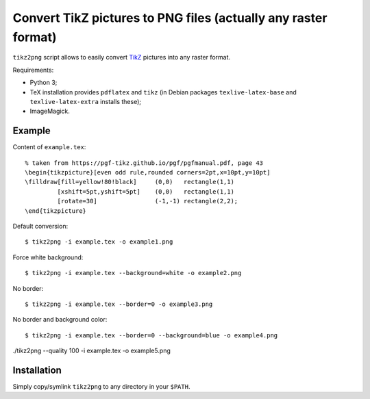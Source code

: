 ================================================================================
    Convert TikZ pictures to PNG files (actually any raster format)
================================================================================

``tikz2png`` script allows to easily convert `TikZ <https://github.com/pgf-tikz/pgf>`_
pictures into any raster format.

Requirements:

- Python 3;
- TeX installation provides ``pdflatex`` and ``tikz`` (in Debian packages
  ``texlive-latex-base`` and ``texlive-latex-extra`` installs these);
- ImageMagick.


Example
--------------------------------------------------

Content of ``example.tex``::

    % taken from https://pgf-tikz.github.io/pgf/pgfmanual.pdf, page 43
    \begin{tikzpicture}[even odd rule,rounded corners=2pt,x=10pt,y=10pt]
    \filldraw[fill=yellow!80!black]     (0,0)   rectangle(1,1)
             [xshift=5pt,yshift=5pt]    (0,0)   rectangle(1,1)
             [rotate=30]                (-1,-1) rectangle(2,2);
    \end{tikzpicture}

Default conversion::

    $ tikz2png -i example.tex -o example1.png

.. image:: example1.png

Force white background::

    $ tikz2png -i example.tex --background=white -o example2.png

.. image:: example2.png

No border::

    $ tikz2png -i example.tex --border=0 -o example3.png

.. image:: example3.png

No border and background color::

    $ tikz2png -i example.tex --border=0 --background=blue -o example4.png

.. image:: example4.png

./tikz2png --quality 100 -i example.tex -o example5.png

.. image:: example5.png


Installation
--------------------------------------------------

Simply copy/symlink ``tikz2png`` to any directory in your ``$PATH``.
